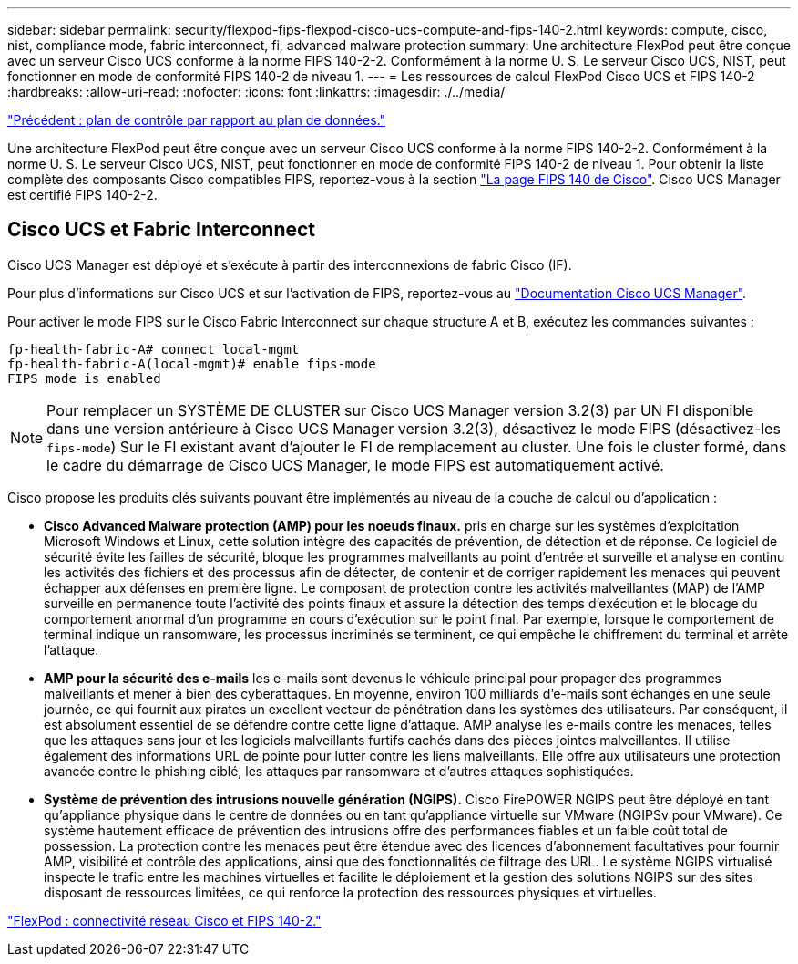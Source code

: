 ---
sidebar: sidebar 
permalink: security/flexpod-fips-flexpod-cisco-ucs-compute-and-fips-140-2.html 
keywords: compute, cisco, nist, compliance mode, fabric interconnect, fi, advanced malware protection 
summary: Une architecture FlexPod peut être conçue avec un serveur Cisco UCS conforme à la norme FIPS 140-2-2. Conformément à la norme U. S. Le serveur Cisco UCS, NIST, peut fonctionner en mode de conformité FIPS 140-2 de niveau 1. 
---
= Les ressources de calcul FlexPod Cisco UCS et FIPS 140-2
:hardbreaks:
:allow-uri-read: 
:nofooter: 
:icons: font
:linkattrs: 
:imagesdir: ./../media/


link:flexpod-fips-control-plane-versus-data-plane.html["Précédent : plan de contrôle par rapport au plan de données."]

[role="lead"]
Une architecture FlexPod peut être conçue avec un serveur Cisco UCS conforme à la norme FIPS 140-2-2. Conformément à la norme U. S. Le serveur Cisco UCS, NIST, peut fonctionner en mode de conformité FIPS 140-2 de niveau 1. Pour obtenir la liste complète des composants Cisco compatibles FIPS, reportez-vous à la section https://www.cisco.com/c/en/us/solutions/industries/government/global-government-certifications/fips-140.html?flt0_general-table0=UCSM["La page FIPS 140 de Cisco"^]. Cisco UCS Manager est certifié FIPS 140-2-2.



== Cisco UCS et Fabric Interconnect

Cisco UCS Manager est déployé et s'exécute à partir des interconnexions de fabric Cisco (IF).

Pour plus d'informations sur Cisco UCS et sur l'activation de FIPS, reportez-vous au https://www.cisco.com/c/en/us/td/docs/unified_computing/ucs/release/notes/CiscoUCSManager-RN-3-2.html["Documentation Cisco UCS Manager"^].

Pour activer le mode FIPS sur le Cisco Fabric Interconnect sur chaque structure A et B, exécutez les commandes suivantes :

....
fp-health-fabric-A# connect local-mgmt
fp-health-fabric-A(local-mgmt)# enable fips-mode
FIPS mode is enabled
....

NOTE: Pour remplacer un SYSTÈME DE CLUSTER sur Cisco UCS Manager version 3.2(3) par UN FI disponible dans une version antérieure à Cisco UCS Manager version 3.2(3), désactivez le mode FIPS (désactivez-les `fips-mode`) Sur le FI existant avant d'ajouter le FI de remplacement au cluster. Une fois le cluster formé, dans le cadre du démarrage de Cisco UCS Manager, le mode FIPS est automatiquement activé.

Cisco propose les produits clés suivants pouvant être implémentés au niveau de la couche de calcul ou d'application :

* *Cisco Advanced Malware protection (AMP) pour les noeuds finaux.* pris en charge sur les systèmes d'exploitation Microsoft Windows et Linux, cette solution intègre des capacités de prévention, de détection et de réponse. Ce logiciel de sécurité évite les failles de sécurité, bloque les programmes malveillants au point d'entrée et surveille et analyse en continu les activités des fichiers et des processus afin de détecter, de contenir et de corriger rapidement les menaces qui peuvent échapper aux défenses en première ligne. Le composant de protection contre les activités malveillantes (MAP) de l'AMP surveille en permanence toute l'activité des points finaux et assure la détection des temps d'exécution et le blocage du comportement anormal d'un programme en cours d'exécution sur le point final. Par exemple, lorsque le comportement de terminal indique un ransomware, les processus incriminés se terminent, ce qui empêche le chiffrement du terminal et arrête l'attaque.
* *AMP pour la sécurité des e-mails* les e-mails sont devenus le véhicule principal pour propager des programmes malveillants et mener à bien des cyberattaques. En moyenne, environ 100 milliards d'e-mails sont échangés en une seule journée, ce qui fournit aux pirates un excellent vecteur de pénétration dans les systèmes des utilisateurs. Par conséquent, il est absolument essentiel de se défendre contre cette ligne d'attaque. AMP analyse les e-mails contre les menaces, telles que les attaques sans jour et les logiciels malveillants furtifs cachés dans des pièces jointes malveillantes. Il utilise également des informations URL de pointe pour lutter contre les liens malveillants. Elle offre aux utilisateurs une protection avancée contre le phishing ciblé, les attaques par ransomware et d'autres attaques sophistiquées.
* *Système de prévention des intrusions nouvelle génération (NGIPS).* Cisco FirePOWER NGIPS peut être déployé en tant qu'appliance physique dans le centre de données ou en tant qu'appliance virtuelle sur VMware (NGIPSv pour VMware). Ce système hautement efficace de prévention des intrusions offre des performances fiables et un faible coût total de possession. La protection contre les menaces peut être étendue avec des licences d'abonnement facultatives pour fournir AMP, visibilité et contrôle des applications, ainsi que des fonctionnalités de filtrage des URL. Le système NGIPS virtualisé inspecte le trafic entre les machines virtuelles et facilite le déploiement et la gestion des solutions NGIPS sur des sites disposant de ressources limitées, ce qui renforce la protection des ressources physiques et virtuelles.


link:flexpod-fips-flexpod-cisco-networking-and-fips-140-2.html["FlexPod : connectivité réseau Cisco et FIPS 140-2."]
